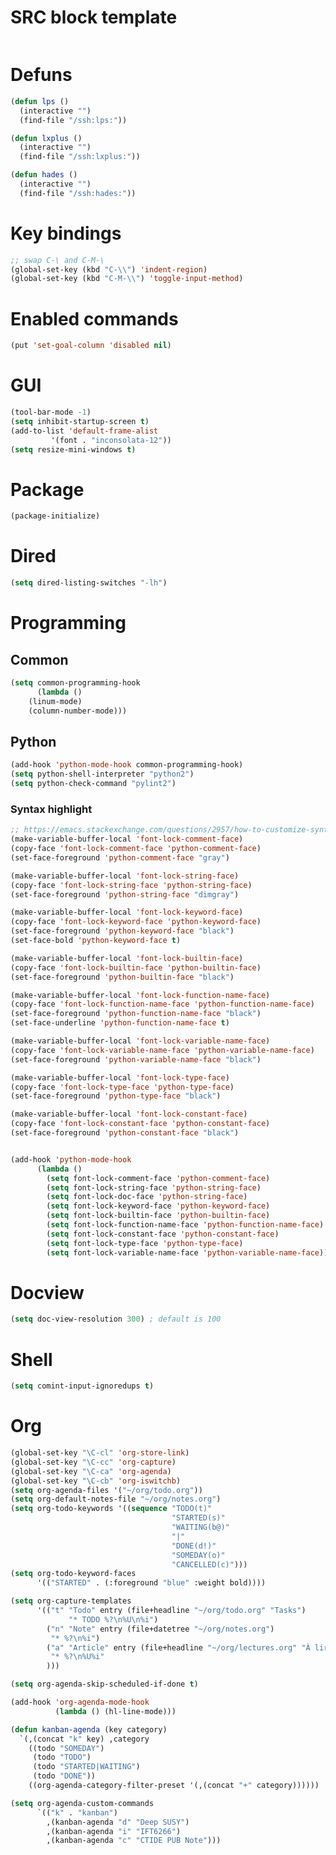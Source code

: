 * SRC block template
#+BEGIN_SRC emacs-lisp :tangle yes
#+END_SRC
* Defuns
#+BEGIN_SRC emacs-lisp :tangle yes
  (defun lps ()
    (interactive "")
    (find-file "/ssh:lps:"))

  (defun lxplus ()
    (interactive "")
    (find-file "/ssh:lxplus:"))

  (defun hades ()
    (interactive "")
    (find-file "/ssh:hades:"))
#+END_SRC
* Key bindings
#+BEGIN_SRC emacs-lisp :tangle yes
;; swap C-\ and C-M-\
(global-set-key (kbd "C-\\") 'indent-region)
(global-set-key (kbd "C-M-\\") 'toggle-input-method)
#+END_SRC
* Enabled commands
#+BEGIN_SRC emacs-lisp :tangle yes
(put 'set-goal-column 'disabled nil)
#+END_SRC
* GUI
#+BEGIN_SRC emacs-lisp :tangle yes
(tool-bar-mode -1)
(setq inhibit-startup-screen t)
(add-to-list 'default-frame-alist
	     '(font . "inconsolata-12"))
(setq resize-mini-windows t)
#+END_SRC
* Package
#+BEGIN_SRC emacs-lisp :tangle yes
(package-initialize)
#+END_SRC
* Dired
#+BEGIN_SRC emacs-lisp :tangle yes
(setq dired-listing-switches "-lh")
#+END_SRC
* Programming
** Common
#+BEGIN_SRC emacs-lisp :tangle yes
(setq common-programming-hook
      (lambda ()
	(linum-mode)
	(column-number-mode)))
#+END_SRC
** Python
#+BEGIN_SRC emacs-lisp :tangle yes
  (add-hook 'python-mode-hook common-programming-hook)
  (setq python-shell-interpreter "python2")
  (setq python-check-command "pylint2")
#+END_SRC
*** Syntax highlight
#+BEGIN_SRC emacs-lisp :tangle yes
;; https://emacs.stackexchange.com/questions/2957/how-to-customize-syntax-highlight-for-just-a-given-mode/2968
(make-variable-buffer-local 'font-lock-comment-face)
(copy-face 'font-lock-comment-face 'python-comment-face)
(set-face-foreground 'python-comment-face "gray")

(make-variable-buffer-local 'font-lock-string-face)
(copy-face 'font-lock-string-face 'python-string-face)
(set-face-foreground 'python-string-face "dimgray")

(make-variable-buffer-local 'font-lock-keyword-face)
(copy-face 'font-lock-keyword-face 'python-keyword-face)
(set-face-foreground 'python-keyword-face "black")
(set-face-bold 'python-keyword-face t)

(make-variable-buffer-local 'font-lock-builtin-face)
(copy-face 'font-lock-builtin-face 'python-builtin-face)
(set-face-foreground 'python-builtin-face "black")

(make-variable-buffer-local 'font-lock-function-name-face)
(copy-face 'font-lock-function-name-face 'python-function-name-face)
(set-face-foreground 'python-function-name-face "black")
(set-face-underline 'python-function-name-face t)

(make-variable-buffer-local 'font-lock-variable-name-face)
(copy-face 'font-lock-variable-name-face 'python-variable-name-face)
(set-face-foreground 'python-variable-name-face "black")

(make-variable-buffer-local 'font-lock-type-face)
(copy-face 'font-lock-type-face 'python-type-face)
(set-face-foreground 'python-type-face "black")

(make-variable-buffer-local 'font-lock-constant-face)
(copy-face 'font-lock-constant-face 'python-constant-face)
(set-face-foreground 'python-constant-face "black")


(add-hook 'python-mode-hook
	  (lambda ()
	    (setq font-lock-comment-face 'python-comment-face)
	    (setq font-lock-string-face 'python-string-face)
	    (setq font-lock-doc-face 'python-string-face)
	    (setq font-lock-keyword-face 'python-keyword-face)
	    (setq font-lock-builtin-face 'python-builtin-face)
	    (setq font-lock-function-name-face 'python-function-name-face)
	    (setq font-lock-constant-face 'python-constant-face)
	    (setq font-lock-type-face 'python-type-face)
	    (setq font-lock-variable-name-face 'python-variable-name-face)))
#+END_SRC
* Docview
#+BEGIN_SRC emacs-lisp :tangle yes
(setq doc-view-resolution 300) ; default is 100
#+END_SRC
* Shell
#+BEGIN_SRC emacs-lisp :tangle yes
(setq comint-input-ignoredups t)
#+END_SRC
* Org
#+BEGIN_SRC emacs-lisp :tangle yes
  (global-set-key "\C-cl" 'org-store-link)
  (global-set-key "\C-cc" 'org-capture)
  (global-set-key "\C-ca" 'org-agenda)
  (global-set-key "\C-cb" 'org-iswitchb)
  (setq org-agenda-files '("~/org/todo.org"))
  (setq org-default-notes-file "~/org/notes.org")
  (setq org-todo-keywords '((sequence "TODO(t)"
                                      "STARTED(s)"
                                      "WAITING(b@)"
                                      "|"
                                      "DONE(d!)"
                                      "SOMEDAY(o)"
                                      "CANCELLED(c)")))
  (setq org-todo-keyword-faces
        '(("STARTED" . (:foreground "blue" :weight bold))))

  (setq org-capture-templates
        '(("t" "Todo" entry (file+headline "~/org/todo.org" "Tasks")
               "* TODO %?\n%U\n%i")
          ("n" "Note" entry (file+datetree "~/org/notes.org")
           "* %?\n%i")
          ("a" "Article" entry (file+headline "~/org/lectures.org" "À lire")
           "* %?\n%U%i"
          )))

  (setq org-agenda-skip-scheduled-if-done t)

  (add-hook 'org-agenda-mode-hook
            (lambda () (hl-line-mode)))

  (defun kanban-agenda (key category)
    `(,(concat "k" key) ,category
      ((todo "SOMEDAY")
       (todo "TODO")
       (todo "STARTED|WAITING")
       (todo "DONE"))
      ((org-agenda-category-filter-preset '(,(concat "+" category))))))

  (setq org-agenda-custom-commands
        `(("k" . "kanban")
          ,(kanban-agenda "d" "Deep SUSY")
          ,(kanban-agenda "i" "IFT6266")
          ,(kanban-agenda "c" "CTIDE PUB Note")))

#+END_SRC

